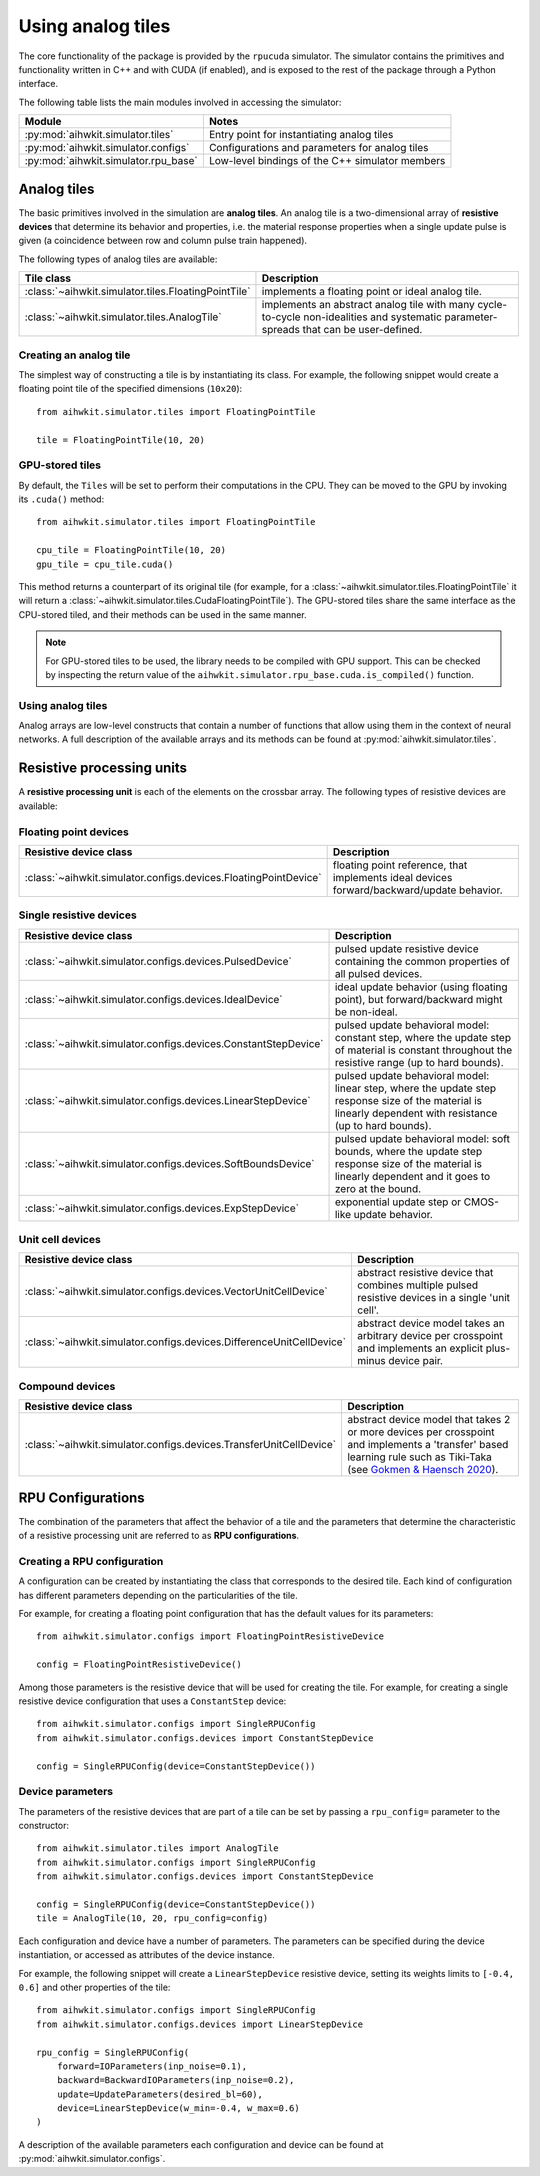 Using analog tiles
==================

The core functionality of the package is provided by the ``rpucuda`` simulator.
The simulator contains the primitives and functionality written in C++ and with
CUDA (if enabled), and is exposed to the rest of the package through a Python
interface.

The following table lists the main modules involved in accessing the
simulator:

======================================  ========
Module                                  Notes
======================================  ========
:py:mod:`aihwkit.simulator.tiles`       Entry point for instantiating analog tiles
:py:mod:`aihwkit.simulator.configs`     Configurations and parameters for analog tiles
:py:mod:`aihwkit.simulator.rpu_base`    Low-level bindings of the C++ simulator members
======================================  ========

Analog tiles
------------

The basic primitives involved in the simulation are **analog tiles**. An
analog tile is a two-dimensional array of **resistive devices** that determine
its behavior and properties, i.e. the material response properties when a single
update pulse is given (a coincidence between row and column pulse train
happened).

The following types of analog tiles are available:

===================================================  ========
Tile class                                           Description
===================================================  ========
:class:`~aihwkit.simulator.tiles.FloatingPointTile`  implements a floating point or ideal analog tile.
:class:`~aihwkit.simulator.tiles.AnalogTile`         implements an abstract analog tile with many cycle-to-cycle non-idealities and systematic parameter-spreads that can be user-defined.
===================================================  ========

Creating an analog tile
"""""""""""""""""""""""

The simplest way of constructing a tile is by instantiating its class. For
example, the following snippet would create a floating point tile of the
specified dimensions (``10x20``)::

    from aihwkit.simulator.tiles import FloatingPointTile

    tile = FloatingPointTile(10, 20)


GPU-stored tiles
""""""""""""""""

By default, the ``Tiles`` will be set to perform their computations in the
CPU. They can be moved to the GPU by invoking its ``.cuda()`` method::

    from aihwkit.simulator.tiles import FloatingPointTile

    cpu_tile = FloatingPointTile(10, 20)
    gpu_tile = cpu_tile.cuda()

This method returns a counterpart of its original tile (for example, for a
:class:`~aihwkit.simulator.tiles.FloatingPointTile` it will return a
:class:`~aihwkit.simulator.tiles.CudaFloatingPointTile`). The
GPU-stored tiles share the same interface as the CPU-stored tiled, and their
methods can be used in the same manner.

.. note::

    For GPU-stored tiles to be used, the library needs to be compiled
    with GPU support. This can be checked by inspecting the return value of the
    ``aihwkit.simulator.rpu_base.cuda.is_compiled()`` function.

Using analog tiles
""""""""""""""""""

Analog arrays are low-level constructs that contain a number of functions that
allow using them in the context of neural networks. A full description of the
available arrays and its methods can be found at
:py:mod:`aihwkit.simulator.tiles`.

Resistive processing units
--------------------------

A **resistive processing unit** is each of the elements on the crossbar array.
The following types of resistive devices are available:

Floating point devices
""""""""""""""""""""""

================================================================  ========
Resistive device class                                            Description
================================================================  ========
:class:`~aihwkit.simulator.configs.devices.FloatingPointDevice`   floating point reference, that implements ideal devices forward/backward/update behavior.
================================================================  ========

Single resistive devices
""""""""""""""""""""""""

================================================================  ========
Resistive device class                                            Description
================================================================  ========
:class:`~aihwkit.simulator.configs.devices.PulsedDevice`          pulsed update resistive device containing the common properties of all pulsed devices.
:class:`~aihwkit.simulator.configs.devices.IdealDevice`           ideal update behavior (using floating point), but forward/backward might be non-ideal.
:class:`~aihwkit.simulator.configs.devices.ConstantStepDevice`    pulsed update behavioral model: constant step, where the update step of material is constant throughout the resistive range (up to hard bounds).
:class:`~aihwkit.simulator.configs.devices.LinearStepDevice`      pulsed update behavioral model: linear step, where the update step response size of the material is linearly dependent with resistance (up to hard bounds).
:class:`~aihwkit.simulator.configs.devices.SoftBoundsDevice`      pulsed update behavioral model: soft bounds, where the update step response size of the material is linearly dependent and it goes to zero at the bound.
:class:`~aihwkit.simulator.configs.devices.ExpStepDevice`         exponential update step or CMOS-like update behavior.
================================================================  ========

Unit cell devices
"""""""""""""""""

====================================================================  ========
Resistive device class                                                Description
====================================================================  ========
:class:`~aihwkit.simulator.configs.devices.VectorUnitCellDevice`      abstract resistive device that combines multiple pulsed resistive devices in a single 'unit cell'.
:class:`~aihwkit.simulator.configs.devices.DifferenceUnitCellDevice`  abstract device model takes an arbitrary device per crosspoint and implements an explicit plus-minus device pair.
====================================================================  ========

Compound devices
""""""""""""""""

====================================================================  ========
Resistive device class                                                Description
====================================================================  ========
:class:`~aihwkit.simulator.configs.devices.TransferUnitCellDevice`    abstract device model that takes 2 or more devices per crosspoint and implements a 'transfer' based learning rule such as Tiki-Taka (see `Gokmen & Haensch 2020`_).
====================================================================  ========

RPU Configurations
------------------

The combination of the parameters that affect the behavior of a tile and the
parameters that determine the characteristic of a resistive processing unit
are referred to as **RPU configurations**.

Creating a RPU configuration
""""""""""""""""""""""""""""

A configuration can be created by instantiating the class that corresponds to
the desired tile. Each kind of configuration has different parameters depending
on the particularities of the tile.

For example, for creating a floating point configuration that has the default
values for its parameters::

    from aihwkit.simulator.configs import FloatingPointResistiveDevice

    config = FloatingPointResistiveDevice()

Among those parameters is the resistive device that will be used for creating
the tile. For example, for creating a single resistive device configuration
that uses a ``ConstantStep`` device::


    from aihwkit.simulator.configs import SingleRPUConfig
    from aihwkit.simulator.configs.devices import ConstantStepDevice

    config = SingleRPUConfig(device=ConstantStepDevice())

Device parameters
"""""""""""""""""

The parameters of the resistive devices that are part of a tile can be set by
passing a ``rpu_config=`` parameter to the constructor::

    from aihwkit.simulator.tiles import AnalogTile
    from aihwkit.simulator.configs import SingleRPUConfig
    from aihwkit.simulator.configs.devices import ConstantStepDevice

    config = SingleRPUConfig(device=ConstantStepDevice())
    tile = AnalogTile(10, 20, rpu_config=config)

Each configuration and device have a number of parameters. The parameters can
be specified during the device instantiation, or accessed as attributes of the
device instance.

For example, the following snippet will create a ``LinearStepDevice`` resistive
device, setting its weights limits to ``[-0.4, 0.6]`` and other properties of
the tile::

    from aihwkit.simulator.configs import SingleRPUConfig
    from aihwkit.simulator.configs.devices import LinearStepDevice

    rpu_config = SingleRPUConfig(
        forward=IOParameters(inp_noise=0.1),
        backward=BackwardIOParameters(inp_noise=0.2),
        update=UpdateParameters(desired_bl=60),
        device=LinearStepDevice(w_min=-0.4, w_max=0.6)
    )

A description of the available parameters each configuration and device can be
found at :py:mod:`aihwkit.simulator.configs`.

.. _Gokmen & Haensch 2020: https://www.frontiersin.org/articles/10.3389/fnins.2020.00103/full
